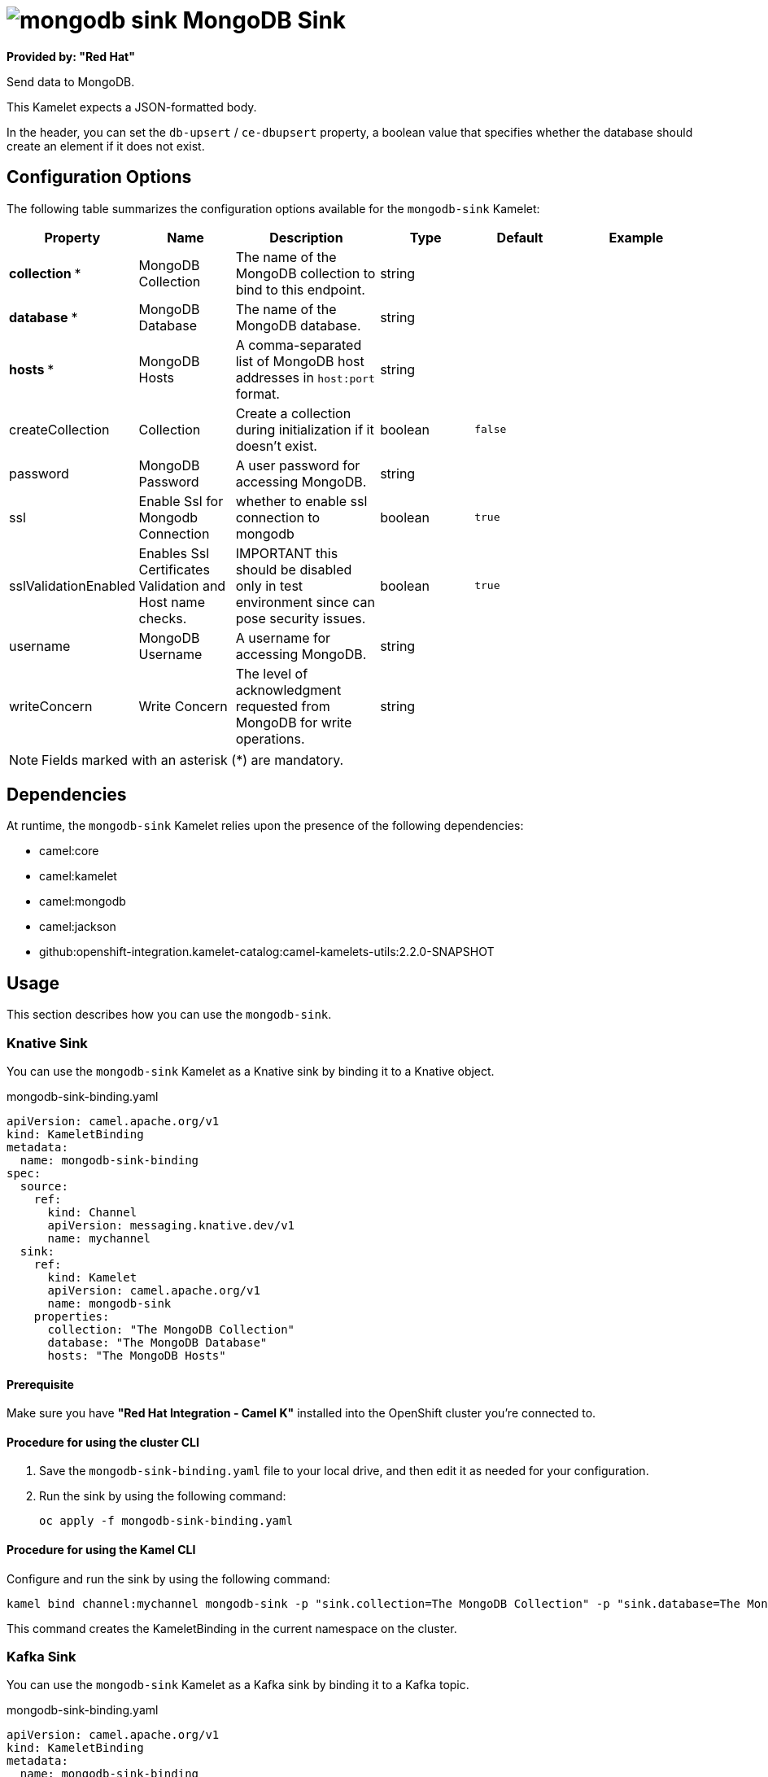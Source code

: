 // THIS FILE IS AUTOMATICALLY GENERATED: DO NOT EDIT

= image:kamelets/mongodb-sink.svg[] MongoDB Sink

*Provided by: "Red Hat"*

Send data to MongoDB.

This Kamelet expects a JSON-formatted body.

In the header, you can set the `db-upsert` / `ce-dbupsert` property, a boolean value that specifies whether the database should create an element if it does not exist.

== Configuration Options

The following table summarizes the configuration options available for the `mongodb-sink` Kamelet:
[width="100%",cols="2,^2,3,^2,^2,^3",options="header"]
|===
| Property| Name| Description| Type| Default| Example
| *collection {empty}* *| MongoDB Collection| The name of the MongoDB collection to bind to this endpoint.| string| | 
| *database {empty}* *| MongoDB Database| The name of the MongoDB database.| string| | 
| *hosts {empty}* *| MongoDB Hosts| A comma-separated list of MongoDB host addresses in `host:port` format.| string| | 
| createCollection| Collection| Create a collection during initialization if it doesn't exist.| boolean| `false`| 
| password| MongoDB Password| A user password for accessing MongoDB.| string| | 
| ssl| Enable Ssl for Mongodb Connection| whether to enable ssl connection to mongodb| boolean| `true`| 
| sslValidationEnabled| Enables Ssl Certificates Validation and Host name checks.| IMPORTANT this should be disabled only in test environment since can pose security issues.| boolean| `true`| 
| username| MongoDB Username| A username for accessing MongoDB.| string| | 
| writeConcern| Write Concern| The level of acknowledgment requested from MongoDB for write operations.| string| | 
|===

NOTE: Fields marked with an asterisk ({empty}*) are mandatory.


== Dependencies

At runtime, the `mongodb-sink` Kamelet relies upon the presence of the following dependencies:

- camel:core
- camel:kamelet
- camel:mongodb
- camel:jackson
- github:openshift-integration.kamelet-catalog:camel-kamelets-utils:2.2.0-SNAPSHOT 

== Usage

This section describes how you can use the `mongodb-sink`.

=== Knative Sink

You can use the `mongodb-sink` Kamelet as a Knative sink by binding it to a Knative object.

.mongodb-sink-binding.yaml
[source,yaml]
----
apiVersion: camel.apache.org/v1
kind: KameletBinding
metadata:
  name: mongodb-sink-binding
spec:
  source:
    ref:
      kind: Channel
      apiVersion: messaging.knative.dev/v1
      name: mychannel
  sink:
    ref:
      kind: Kamelet
      apiVersion: camel.apache.org/v1
      name: mongodb-sink
    properties:
      collection: "The MongoDB Collection"
      database: "The MongoDB Database"
      hosts: "The MongoDB Hosts"
  
----

==== *Prerequisite*

Make sure you have *"Red Hat Integration - Camel K"* installed into the OpenShift cluster you're connected to.

==== *Procedure for using the cluster CLI*

. Save the `mongodb-sink-binding.yaml` file to your local drive, and then edit it as needed for your configuration.

. Run the sink by using the following command:
+
[source,shell]
----
oc apply -f mongodb-sink-binding.yaml
----

==== *Procedure for using the Kamel CLI*

Configure and run the sink by using the following command:

[source,shell]
----
kamel bind channel:mychannel mongodb-sink -p "sink.collection=The MongoDB Collection" -p "sink.database=The MongoDB Database" -p "sink.hosts=The MongoDB Hosts"
----

This command creates the KameletBinding in the current namespace on the cluster.

=== Kafka Sink

You can use the `mongodb-sink` Kamelet as a Kafka sink by binding it to a Kafka topic.

.mongodb-sink-binding.yaml
[source,yaml]
----
apiVersion: camel.apache.org/v1
kind: KameletBinding
metadata:
  name: mongodb-sink-binding
spec:
  source:
    ref:
      kind: KafkaTopic
      apiVersion: kafka.strimzi.io/v1beta1
      name: my-topic
  sink:
    ref:
      kind: Kamelet
      apiVersion: camel.apache.org/v1
      name: mongodb-sink
    properties:
      collection: "The MongoDB Collection"
      database: "The MongoDB Database"
      hosts: "The MongoDB Hosts"
  
----

==== *Prerequisites*

Ensure that you've installed the *AMQ Streams* operator in your OpenShift cluster and created a topic named `my-topic` in the current namespace.
Make also sure you have *"Red Hat Integration - Camel K"* installed into the OpenShift cluster you're connected to.

==== *Procedure for using the cluster CLI*

. Save the `mongodb-sink-binding.yaml` file to your local drive, and then edit it as needed for your configuration.

. Run the sink by using the following command:
+
[source,shell]
----
oc apply -f mongodb-sink-binding.yaml
----

==== *Procedure for using the Kamel CLI*

Configure and run the sink by using the following command:

[source,shell]
----
kamel bind kafka.strimzi.io/v1beta1:KafkaTopic:my-topic mongodb-sink -p "sink.collection=The MongoDB Collection" -p "sink.database=The MongoDB Database" -p "sink.hosts=The MongoDB Hosts"
----

This command creates the KameletBinding in the current namespace on the cluster.

== Kamelet source file

https://github.com/openshift-integration/kamelet-catalog/blob/main/mongodb-sink.kamelet.yaml

// THIS FILE IS AUTOMATICALLY GENERATED: DO NOT EDIT

